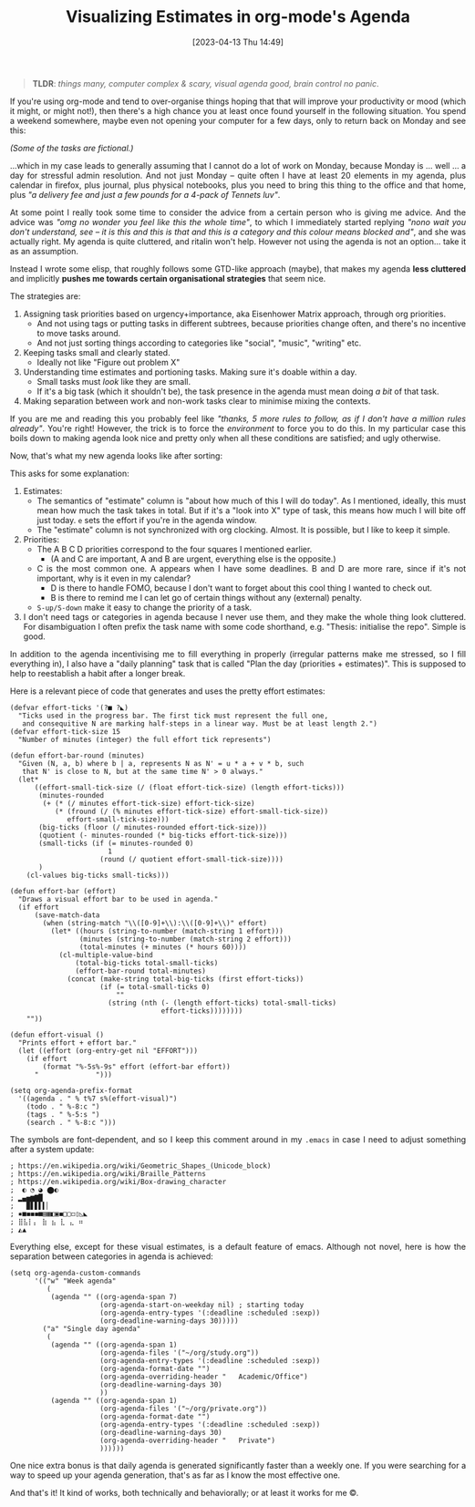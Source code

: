 #+TITLE: Visualizing Estimates in org-mode's Agenda
#+DATE: [2023-04-13 Thu 14:49]
#+HTML_HEAD: <style type="text/css">body{ max-width: 800px; margin: auto; padding-left: 30px; padding-right: 30px; text-align:justify }</style>

#+BEGIN_QUOTE
*TLDR*: /things many, computer complex & scary, visual agenda good, brain control no panic/.
#+END_QUOTE

If you're using org-mode and tend to over-organise things hoping that that will improve your productivity or mood (which it might, or might not!), then there's a high chance you at least once found yourself in the following situation.
You spend a weekend somewhere, maybe even not opening your computer for a few days, only to return back on Monday and see this:

#+attr_html: :width 600px
#+attr_latex: :width 600px
[[./N2023-04-13-res/agenda-bad.png]]

/(Some of the tasks are fictional.)/

...which in my case leads to generally assuming that I cannot do a lot of work on Monday, because Monday is ... well ... a day for stressful admin resolution.
And not just Monday -- quite often I have at least 20 elements in my agenda, plus calendar in firefox, plus journal, plus physical notebooks, plus you need to bring this thing to the office and that home, plus /"a delivery fee and just a few pounds for a 4-pack of Tennets luv"/.

At some point I really took some time to consider the advice from a certain person who is giving me advice.
And the advice was /"omg no wonder you feel like this the whole time"/, to which I immediately started replying /"nono wait you don't understand, see -- it is this and this is that and this is a category and this colour means blocked and"/, and she was actually right.
My agenda is quite cluttered, and ritalin won't help.
However not using the agenda is not an option... take it as an assumption.

Instead I wrote some elisp, that roughly follows some GTD-like approach (maybe), that makes my agenda **less cluttered** and implicitly **pushes me towards certain organisational strategies** that seem nice.

The strategies are:
1) Assigning task priorities based on urgency+importance, aka Eisenhower Matrix approach, through org priorities.
   - And not using tags or putting tasks in different subtrees, because priorities change often, and there's no incentive to move tasks around.
   - And not just sorting things according to categories like "social", "music", "writing" etc.
2) Keeping tasks small and clearly stated.
   - Ideally not like "Figure out problem X"
3) Understanding time estimates and portioning tasks. Making sure it's doable within a day.
   - Small tasks must /look/ like they are small.
   - If it's a big task (which it shouldn't be), the task presence in the agenda must mean doing /a bit/ of that task.
4) Making separation between work and non-work tasks clear to minimise mixing the contexts.


If you are me and reading this you probably feel like /"thanks, 5 more rules to follow, as if I don't have a million rules already"/.
You're right!
However, the trick is to force the /environment/ to force you to do this.
In my particular case this boils down to making agenda look nice and pretty only when all these conditions are satisfied; and ugly otherwise.


Now, that's what my new agenda looks like after sorting:

#+attr_html: :width 600px
#+attr_latex: :width 600px
[[./N2023-04-13-res/agenda-good.png]]



This asks for some explanation:
1. Estimates:
   - The semantics of "estimate" column is "about how much of this I will do today". As I mentioned, ideally, this must mean how much the task takes in total. But if it's a "look into X" type of task, this means how much I will bite off just today. ~e~ sets the effort if you're in the agenda window.
   - The "estimate" column is not synchronized with org clocking. Almost. It is possible, but I like to keep it simple.
2. Priorities:
   - The A B C D priorities correspond to the four squares I mentioned earlier.
     - (A and C are important, A and B are urgent, everything else is the opposite.)
   - C is the most common one. A appears when I have some deadlines. B and D are more rare, since if it's not important, why is it even in my calendar?
     - D is there to handle FOMO, because I don't want to forget about this cool thing I wanted to check out.
     - B is there to remind me I can let go of certain things without any (external) penalty.
   - ~S-up/S-down~ make it easy to change the priority of a task.
3. I don't need tags or categories in agenda because I never use them, and they make the whole thing look cluttered. For disambiguation I often prefix the task name with some code shorthand, e.g. "Thesis: initialise the repo". Simple is good.



In addition to the agenda incentivising me to fill everything in properly (irregular patterns make me stressed, so I fill everything in), I also have a "daily planning" task that is called "Plan the day (priorities + estimates)". This is supposed to help to reestablish a habit after a longer break.

Here is a relevant piece of code that generates and uses the pretty effort estimates:

#+BEGIN_SRC elisp
(defvar effort-ticks '(?■ ?◣)
  "Ticks used in the progress bar. The first tick must represent the full one,
   and consequitive N are marking half-steps in a linear way. Must be at least length 2.")
(defvar effort-tick-size 15
  "Number of minutes (integer) the full effort tick represents")

(defun effort-bar-round (minutes)
  "Given (N, a, b) where b | a, represents N as N' = u * a + v * b, such
   that N' is close to N, but at the same time N' > 0 always."
  (let*
      ((effort-small-tick-size (/ (float effort-tick-size) (length effort-ticks)))
       (minutes-rounded
        (+ (* (/ minutes effort-tick-size) effort-tick-size)
           (* (fround (/ (% minutes effort-tick-size) effort-small-tick-size))
              effort-small-tick-size)))
       (big-ticks (floor (/ minutes-rounded effort-tick-size)))
       (quotient (- minutes-rounded (* big-ticks effort-tick-size)))
       (small-ticks (if (= minutes-rounded 0)
                        1
                      (round (/ quotient effort-small-tick-size))))
       )
    (cl-values big-ticks small-ticks)))

(defun effort-bar (effort)
  "Draws a visual effort bar to be used in agenda."
  (if effort
      (save-match-data
        (when (string-match "\\([0-9]+\\):\\([0-9]+\\)" effort)
          (let* ((hours (string-to-number (match-string 1 effort)))
                 (minutes (string-to-number (match-string 2 effort)))
                 (total-minutes (+ minutes (* hours 60))))
            (cl-multiple-value-bind
                (total-big-ticks total-small-ticks)
                (effort-bar-round total-minutes)
              (concat (make-string total-big-ticks (first effort-ticks))
                      (if (= total-small-ticks 0)
                          ""
                        (string (nth (- (length effort-ticks) total-small-ticks)
                                     effort-ticks))))))))
    ""))

(defun effort-visual ()
  "Prints effort + effort bar."
  (let ((effort (org-entry-get nil "EFFORT")))
    (if effort
        (format "%-5s%-9s" effort (effort-bar effort))
      "              ")))

(setq org-agenda-prefix-format
  '((agenda . " % t%7 s%(effort-visual)")
    (todo . " %-8:c ")
    (tags . " %-5:s ")
    (search . " %-8:c ")))
#+END_SRC

The symbols are font-dependent, and so I keep this comment around in my ~.emacs~ in case I need to adjust something after a system update:

#+BEGIN_SRC
; https://en.wikipedia.org/wiki/Geometric_Shapes_(Unicode_block)
; https://en.wikipedia.org/wiki/Braille_Patterns
; https://en.wikipedia.org/wiki/Box-drawing_character
;  ◐ ◔ ◕ ⬤◐
; ▂▄▅▆▇█
;   ▉▋▋▌▍▏
; ▪■◼◼︎◼■▤▦◧▣◼□▢◻▯◺◣
; ⣿⣧⡇⡄ ⣷ ⣦ ⣇ ⣄ ⠶
; ◭▲
#+END_SRC

Everything else, except for these visual estimates, is a default feature of emacs.
Although not novel, here is how the separation between categories in agenda is achieved:

#+BEGIN_SRC elisp :width 300px
(setq org-agenda-custom-commands
      '(("w" "Week agenda"
         (
          (agenda "" ((org-agenda-span 7)
                      (org-agenda-start-on-weekday nil) ; starting today
                      (org-agenda-entry-types '(:deadline :scheduled :sexp))
                      (org-deadline-warning-days 30)))))
        ("a" "Single day agenda"
         (
          (agenda "" ((org-agenda-span 1)
                      (org-agenda-files '("~/org/study.org"))
                      (org-agenda-entry-types '(:deadline :scheduled :sexp))
                      (org-agenda-format-date "")
                      (org-agenda-overriding-header "   Academic/Office")
                      (org-deadline-warning-days 30)
                      ))
          (agenda "" ((org-agenda-span 1)
                      (org-agenda-files '("~/org/private.org"))
                      (org-agenda-format-date "")
                      (org-agenda-entry-types '(:deadline :scheduled :sexp))
                      (org-deadline-warning-days 30)
                      (org-agenda-overriding-header "   Private")
                      ))))))
#+END_SRC

One nice extra bonus is that daily agenda is generated significantly faster than a weekly one. If you were searching for a way to speed up your agenda generation, that's as far as I know the most effective one.

And that's it! It kind of works, both technically and behaviorally; or at least it works for me ©.
